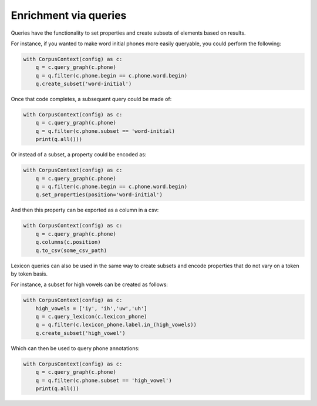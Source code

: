 .. _enrichment_queries:

**********************
Enrichment via queries
**********************

Queries have the functionality to set properties and create subsets of elements based on results.

For instance, if you wanted to make word initial phones more easily queryable, you could perform the following:

.. code-block:: python

   with CorpusContext(config) as c:
       q = c.query_graph(c.phone)
       q = q.filter(c.phone.begin == c.phone.word.begin)
       q.create_subset('word-initial')

Once that code completes, a subsequent query could be made of:

.. code-block:: python

   with CorpusContext(config) as c:
       q = c.query_graph(c.phone)
       q = q.filter(c.phone.subset == 'word-initial)
       print(q.all()))

Or instead of a subset, a property could be encoded as:

.. code-block:: python

   with CorpusContext(config) as c:
       q = c.query_graph(c.phone)
       q = q.filter(c.phone.begin == c.phone.word.begin)
       q.set_properties(position='word-initial')

And then this property can be exported as a column in a csv:

.. code-block:: python

   with CorpusContext(config) as c:
       q = c.query_graph(c.phone)
       q.columns(c.position)
       q.to_csv(some_csv_path)


Lexicon queries can also be used in the same way to create subsets and encode properties that do not vary on a token by token basis.

For instance, a subset for high vowels can be created as follows:

.. code-block:: python

   with CorpusContext(config) as c:
       high_vowels = ['iy', 'ih','uw','uh']
       q = c.query_lexicon(c.lexicon_phone)
       q = q.filter(c.lexicon_phone.label.in_(high_vowels))
       q.create_subset('high_vowel')

Which can then be used to query phone annotations:

.. code-block:: python

   with CorpusContext(config) as c:
       q = c.query_graph(c.phone)
       q = q.filter(c.phone.subset == 'high_vowel')
       print(q.all())
